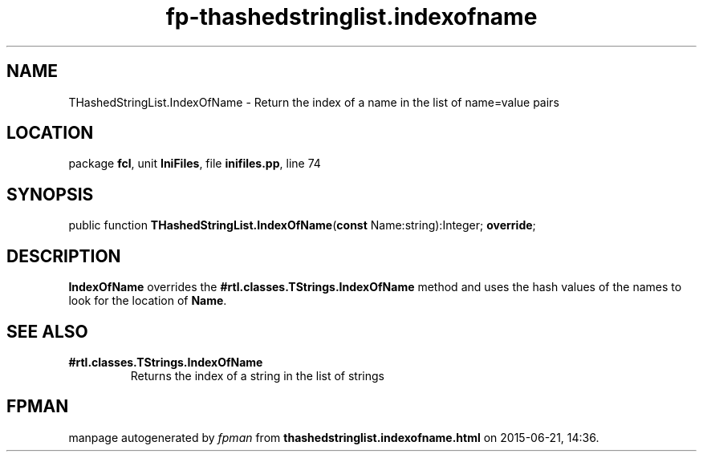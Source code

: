.\" file autogenerated by fpman
.TH "fp-thashedstringlist.indexofname" 3 "2014-03-14" "fpman" "Free Pascal Programmer's Manual"
.SH NAME
THashedStringList.IndexOfName - Return the index of a name in the list of name=value pairs
.SH LOCATION
package \fBfcl\fR, unit \fBIniFiles\fR, file \fBinifiles.pp\fR, line 74
.SH SYNOPSIS
public function \fBTHashedStringList.IndexOfName\fR(\fBconst\fR Name:string):Integer; \fBoverride\fR;
.SH DESCRIPTION
\fBIndexOfName\fR overrides the \fB#rtl.classes.TStrings.IndexOfName\fR method and uses the hash values of the names to look for the location of \fBName\fR.


.SH SEE ALSO
.TP
.B #rtl.classes.TStrings.IndexOfName
Returns the index of a string in the list of strings

.SH FPMAN
manpage autogenerated by \fIfpman\fR from \fBthashedstringlist.indexofname.html\fR on 2015-06-21, 14:36.

